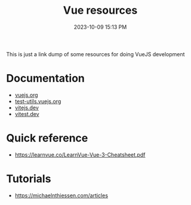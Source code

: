 :PROPERTIES:
:ID:       029DB802-ACFF-4366-8661-352CE4763630
:END:
#+title: Vue resources
#+date: 2023-10-09 15:13 PM
#+updated:  2023-10-09 15:31 PM

This is just a link dump of some resources for doing VueJS development

* Documentation
  - [[https://vuejs.org/guide/introduction.html][vuejs.org]]
  - [[https://test-utils.vuejs.org/guide/][test-utils.vuejs.org]]
  - [[https://vitejs.dev/guide/][vitejs.dev]]
  - [[https://vitest.dev/guide/][vitest.dev]]

* Quick reference
  - https://learnvue.co/LearnVue-Vue-3-Cheatsheet.pdf

* Tutorials
  - https://michaelnthiessen.com/articles

